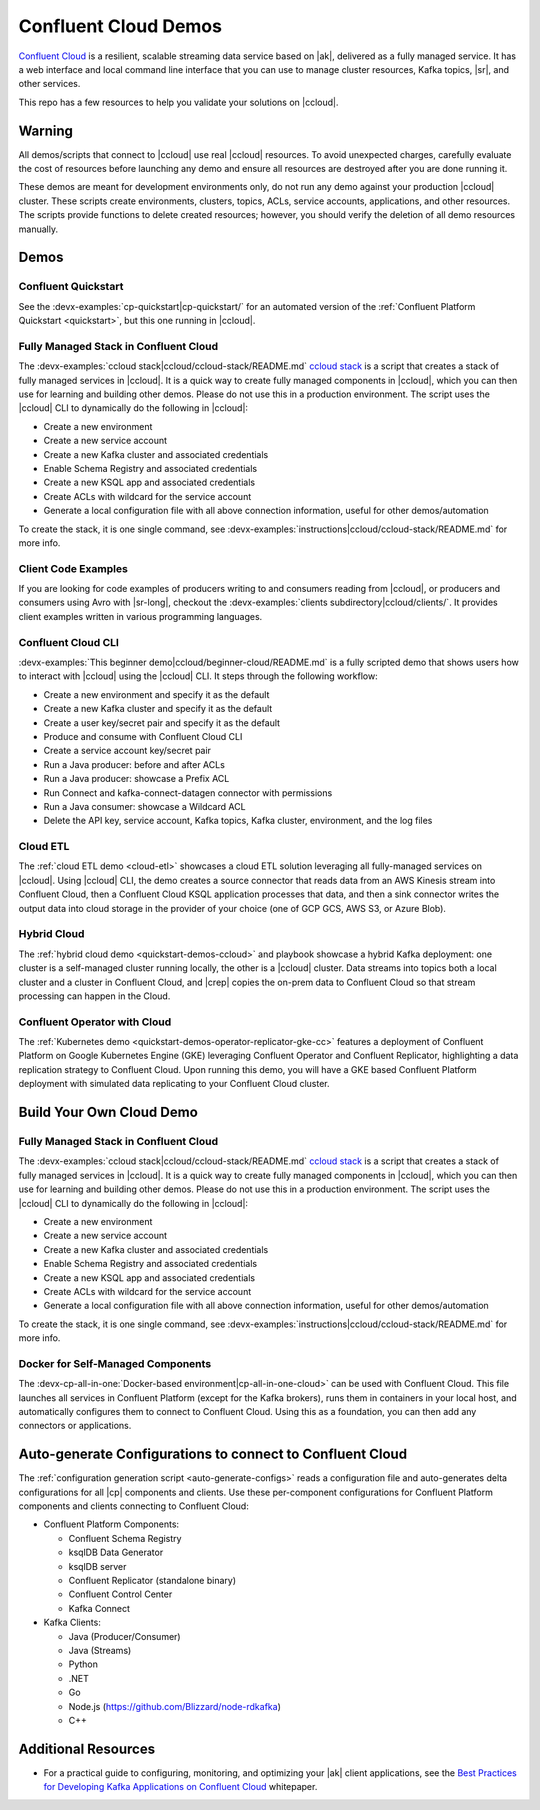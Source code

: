 .. _ccloud-demos-overview:

Confluent Cloud Demos
=====================

`Confluent Cloud <https://docs.confluent.io/current/cloud/index.html>`__ is a resilient, scalable streaming data service based on |ak|, delivered as a fully managed service. It has a web interface and local command line interface that you can use to manage cluster resources, Kafka topics, |sr|, and other services.

This repo has a few resources to help you validate your solutions on |ccloud|.


=======
Warning
=======

All demos/scripts that connect to |ccloud| use real |ccloud| resources.
To avoid unexpected charges, carefully evaluate the cost of resources before launching any demo and ensure all resources are destroyed after you are done running it.

These demos are meant for development environments only, do not run any demo against your production |ccloud| cluster.
These scripts create environments, clusters, topics, ACLs, service accounts, applications, and other resources.
The scripts provide functions to delete created resources; however, you should verify the deletion of all demo resources manually.

=====
Demos
=====

Confluent Quickstart
--------------------

See the :devx-examples:`cp-quickstart|cp-quickstart/` for an automated version of the :ref:`Confluent Platform Quickstart <quickstart>`, but this one running in |ccloud|.

Fully Managed Stack in Confluent Cloud
--------------------------------------

The :devx-examples:`ccloud stack|ccloud/ccloud-stack/README.md` `ccloud stack <ccloud-stack/README.md>`__ is a script that creates a stack of fully managed services in |ccloud|.
It is a quick way to create fully managed components in |ccloud|, which you can then use for learning and building other demos.
Please do not use this in a production environment.
The script uses the |ccloud| CLI to dynamically do the following in |ccloud|:

-  Create a new environment
-  Create a new service account
-  Create a new Kafka cluster and associated credentials
-  Enable Schema Registry and associated credentials
-  Create a new KSQL app and associated credentials
-  Create ACLs with wildcard for the service account
-  Generate a local configuration file with all above connection information, useful for other demos/automation

To create the stack, it is one single command, see :devx-examples:`instructions|ccloud/ccloud-stack/README.md` for more info.

Client Code Examples
--------------------

If you are looking for code examples of producers writing to and consumers reading from |ccloud|, or producers and consumers using Avro with |sr-long|, checkout the :devx-examples:`clients subdirectory|ccloud/clients/`.
It provides client examples written in various programming languages.

.. figure:: ../clients/images/clients-all.png
   :alt: image

Confluent Cloud CLI
-------------------

:devx-examples:`This beginner demo|ccloud/beginner-cloud/README.md` is a fully scripted demo that shows users how to interact with |ccloud| using the |ccloud| CLI.
It steps through the following workflow:

-  Create a new environment and specify it as the default
-  Create a new Kafka cluster and specify it as the default
-  Create a user key/secret pair and specify it as the default
-  Produce and consume with Confluent Cloud CLI
-  Create a service account key/secret pair
-  Run a Java producer: before and after ACLs
-  Run a Java producer: showcase a Prefix ACL
-  Run Connect and kafka-connect-datagen connector with permissions
-  Run a Java consumer: showcase a Wildcard ACL
-  Delete the API key, service account, Kafka topics, Kafka cluster, environment, and the log files

Cloud ETL
---------

The :ref:`cloud ETL demo <cloud-etl>` showcases a cloud ETL solution leveraging all fully-managed services on |ccloud|.
Using |ccloud| CLI, the demo creates a source connector that reads data from an AWS Kinesis stream into Confluent Cloud, then a Confluent Cloud KSQL application processes that data, and then a sink connector writes the output data into cloud storage in the provider of your choice (one of GCP GCS, AWS S3, or Azure Blob).

.. figure:: ../../cloud-etl/docs/images/topology.png
   :alt: image

Hybrid Cloud
------------

The :ref:`hybrid cloud demo <quickstart-demos-ccloud>` and playbook showcase a hybrid Kafka deployment: one cluster is a self-managed cluster running locally, the other is a |ccloud| cluster.
Data streams into topics both a local cluster and a cluster in Confluent Cloud, and |crep| copies the on-prem data to Confluent Cloud so that stream processing can happen in the Cloud.

.. figure:: images/services-in-cloud.jpg
   :alt: image

Confluent Operator with Cloud
-----------------------------

The :ref:`Kubernetes demo <quickstart-demos-operator-replicator-gke-cc>` features a deployment of Confluent Platform on Google Kubernetes Engine (GKE) leveraging Confluent Operator and Confluent Replicator, highlighting a data replication strategy to Confluent Cloud.
Upon running this demo, you will have a GKE based Confluent Platform deployment with simulated data replicating to your Confluent Cloud cluster.

.. figure:: ../../kubernetes/replicator-gke-cc/docs/images/operator-demo-phase-2.png
   :alt: image


=========================
Build Your Own Cloud Demo
=========================

Fully Managed Stack in Confluent Cloud
--------------------------------------

The :devx-examples:`ccloud stack|ccloud/ccloud-stack/README.md` `ccloud stack <ccloud-stack/README.md>`__ is a script that creates a stack of fully managed services in |ccloud|.
It is a quick way to create fully managed components in |ccloud|, which you can then use for learning and building other demos.
Please do not use this in a production environment.
The script uses the |ccloud| CLI to dynamically do the following in |ccloud|:

-  Create a new environment
-  Create a new service account
-  Create a new Kafka cluster and associated credentials
-  Enable Schema Registry and associated credentials
-  Create a new KSQL app and associated credentials
-  Create ACLs with wildcard for the service account
-  Generate a local configuration file with all above connection information, useful for other demos/automation

To create the stack, it is one single command, see :devx-examples:`instructions|ccloud/ccloud-stack/README.md` for more info.

Docker for Self-Managed Components
----------------------------------

The :devx-cp-all-in-one:`Docker-based environment|cp-all-in-one-cloud>` can be used with Confluent Cloud.
This file launches all services in Confluent Platform (except for the Kafka brokers), runs them in containers in your local host, and automatically configures them to connect to Confluent Cloud. Using this as a foundation, you can then add any connectors or applications.

==========================================================
Auto-generate Configurations to connect to Confluent Cloud
==========================================================

The :ref:`configuration generation script <auto-generate-configs>` reads a configuration file and auto-generates delta configurations for all |cp| components and clients.
Use these per-component configurations for Confluent Platform components and clients connecting to Confluent Cloud:

-  Confluent Platform Components:

   -  Confluent Schema Registry
   -  ksqlDB Data Generator
   -  ksqlDB server
   -  Confluent Replicator (standalone binary)
   -  Confluent Control Center
   -  Kafka Connect

-  Kafka Clients:

   -  Java (Producer/Consumer)
   -  Java (Streams)
   -  Python
   -  .NET
   -  Go
   -  Node.js (https://github.com/Blizzard/node-rdkafka)
   -  C++


====================
Additional Resources
====================

-  For a practical guide to configuring, monitoring, and optimizing your |ak| client applications, see the `Best Practices for Developing Kafka Applications on Confluent Cloud <https://assets.confluent.io/m/14397e757459a58d/original/20200205-WP-Best_Practices_for_Developing_Apache_Kafka_Applications_on_Confluent_Cloud.pdf>`__ whitepaper.
